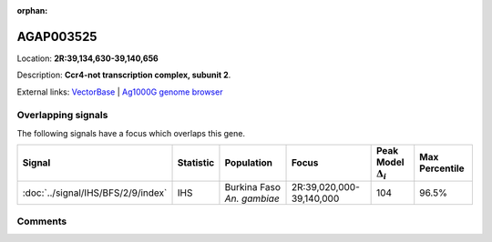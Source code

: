 :orphan:



AGAP003525
==========

Location: **2R:39,134,630-39,140,656**



Description: **Ccr4-not transcription complex, subunit 2**.

External links:
`VectorBase <https://www.vectorbase.org/Anopheles_gambiae/Gene/Summary?g=AGAP003525>`_ |
`Ag1000G genome browser <https://www.malariagen.net/apps/ag1000g/phase1-AR3/index.html?genome_region=2R:39134630-39140656#genomebrowser>`_

Overlapping signals
-------------------

The following signals have a focus which overlaps this gene.

.. cssclass:: table-hover
.. list-table::
    :widths: auto
    :header-rows: 1

    * - Signal
      - Statistic
      - Population
      - Focus
      - Peak Model :math:`\Delta_{i}`
      - Max Percentile
    * - :doc:`../signal/IHS/BFS/2/9/index`
      - IHS
      - Burkina Faso *An. gambiae*
      - 2R:39,020,000-39,140,000
      - 104
      - 96.5%
    






Comments
--------


.. raw:: html

    <div id="disqus_thread"></div>
    <script>
    
    var disqus_config = function () {
        this.page.identifier = '/gene/AGAP003525';
    };
    
    (function() { // DON'T EDIT BELOW THIS LINE
    var d = document, s = d.createElement('script');
    s.src = 'https://agam-selection-atlas.disqus.com/embed.js';
    s.setAttribute('data-timestamp', +new Date());
    (d.head || d.body).appendChild(s);
    })();
    </script>
    <noscript>Please enable JavaScript to view the <a href="https://disqus.com/?ref_noscript">comments.</a></noscript>


